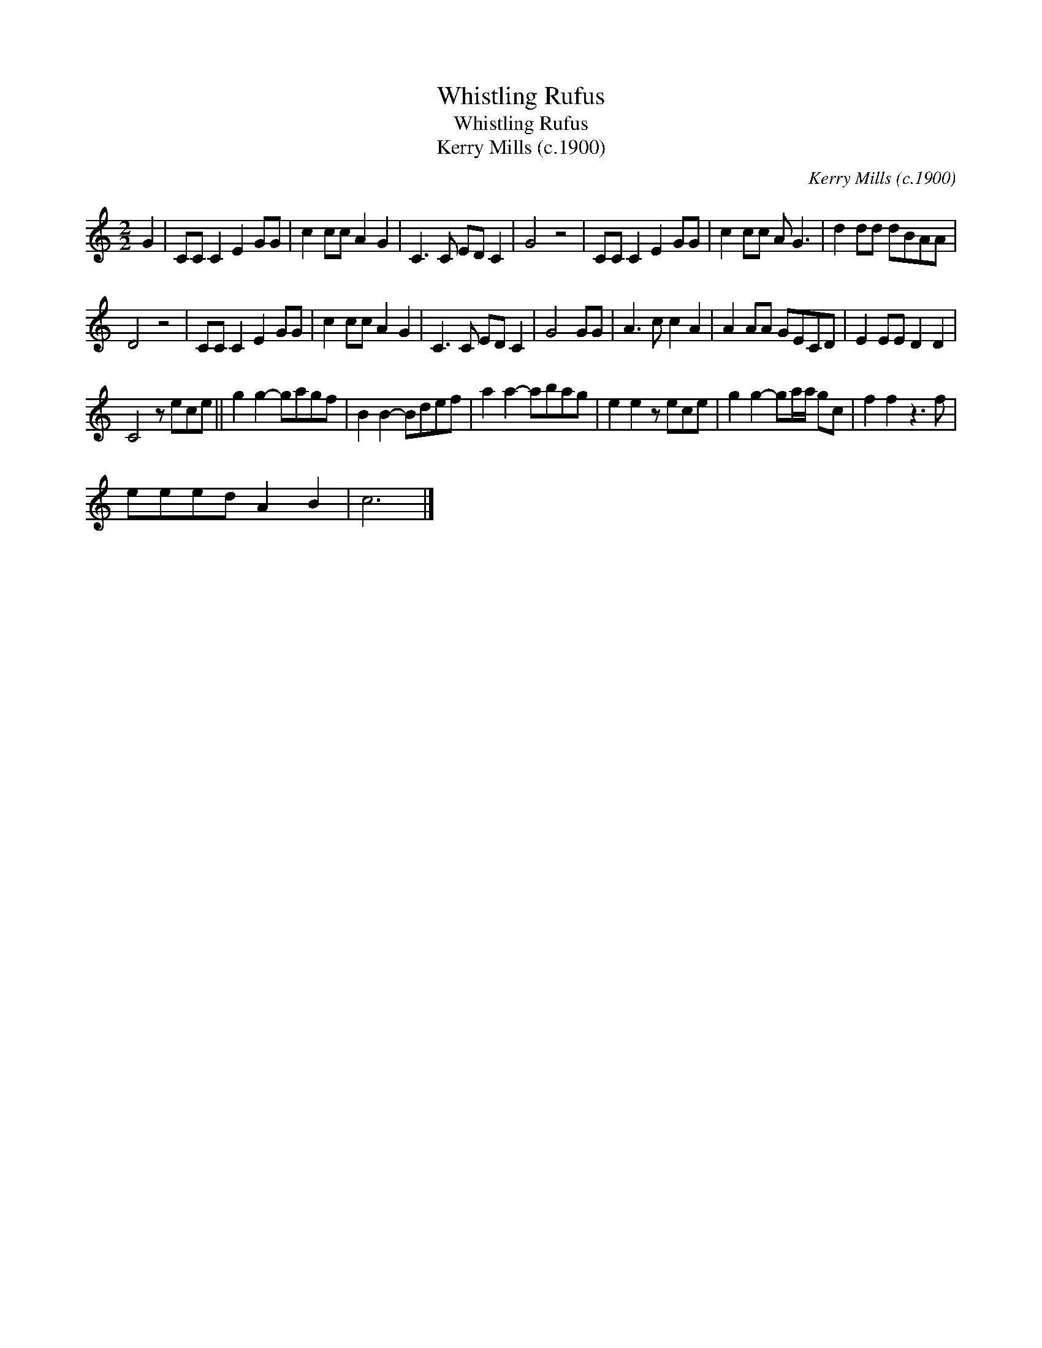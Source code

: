 X:1
T:Whistling Rufus
T:Whistling Rufus
T:Kerry Mills (c.1900)
C:Kerry Mills (c.1900)
L:1/8
M:2/2
K:C
V:1 treble 
V:1
 G2 | CC C2 E2 GG | c2 cc A2 G2 | C3 C ED C2 | G4 z4 | CC C2 E2 GG | c2 cc A G3 | d2 dd dBAA | %8
 D4 z4 | CC C2 E2 GG | c2 cc A2 G2 | C3 C ED C2 | G4 GG | A3 c c2 A2 | A2 AA GECD | E2 EE D2 D2 | %16
 C4 z ece || g2 g2- gagf | B2 B2- Bdef | a2 a2- abag | e2 e2 z ece | g2 g2- ga/a/ gc | f2 f2 z3 f | %23
 eeed A2 B2 | c6 |] %25

